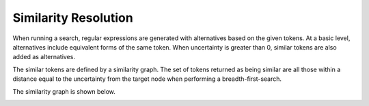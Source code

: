 
Similarity Resolution
#####################

When running a search, regular expressions are generated with alternatives
based on the given tokens. At a basic level, alternatives include 
equivalent forms of the same token. When uncertainty is greater than 0,
similar tokens are also added as alternatives. 

The similar tokens are defined by a similarity graph. The set of tokens
returned as being similar are all those within a distance equal to the 
uncertainty from the target node when performing a breadth-first-search.

The similarity graph is shown below.

.. image:: ../images/sim_graph.png
  :width: 600px

